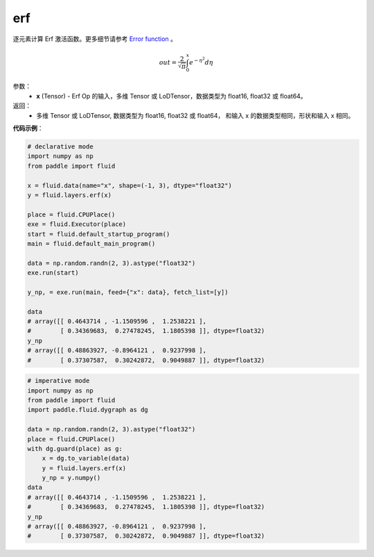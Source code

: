 .. _cn_api_fluid_layers_erf:

erf
-------------------------------

.. py:function:: paddle.fluid.layers.erf(x)




逐元素计算 Erf 激活函数。更多细节请参考 `Error function <https://en.wikipedia.org/wiki/Error_function>`_ 。


.. math::
    out = \frac{2}{\sqrt{\pi}} \int_{0}^{x}e^{- \eta^{2}}d\eta

参数：
  - **x** (Tensor) - Erf Op 的输入，多维 Tensor 或 LoDTensor，数据类型为 float16, float32 或 float64。

返回：
  - 多维 Tensor 或 LoDTensor, 数据类型为 float16, float32 或 float64， 和输入 x 的数据类型相同，形状和输入 x 相同。


**代码示例**：

.. code-block:: python
    
    # declarative mode
    import numpy as np
    from paddle import fluid
    
    x = fluid.data(name="x", shape=(-1, 3), dtype="float32")
    y = fluid.layers.erf(x)
    
    place = fluid.CPUPlace()
    exe = fluid.Executor(place)
    start = fluid.default_startup_program()
    main = fluid.default_main_program()
    
    data = np.random.randn(2, 3).astype("float32")
    exe.run(start)
    
    y_np, = exe.run(main, feed={"x": data}, fetch_list=[y])
    
    data
    # array([[ 0.4643714 , -1.1509596 ,  1.2538221 ],
    #        [ 0.34369683,  0.27478245,  1.1805398 ]], dtype=float32)
    y_np
    # array([[ 0.48863927, -0.8964121 ,  0.9237998 ],
    #        [ 0.37307587,  0.30242872,  0.9049887 ]], dtype=float32)

.. code-block:: python

    # imperative mode
    import numpy as np
    from paddle import fluid
    import paddle.fluid.dygraph as dg
    
    data = np.random.randn(2, 3).astype("float32")
    place = fluid.CPUPlace()
    with dg.guard(place) as g:
        x = dg.to_variable(data)
        y = fluid.layers.erf(x)
        y_np = y.numpy()
    data
    # array([[ 0.4643714 , -1.1509596 ,  1.2538221 ],
    #        [ 0.34369683,  0.27478245,  1.1805398 ]], dtype=float32)
    y_np
    # array([[ 0.48863927, -0.8964121 ,  0.9237998 ],
    #        [ 0.37307587,  0.30242872,  0.9049887 ]], dtype=float32)
